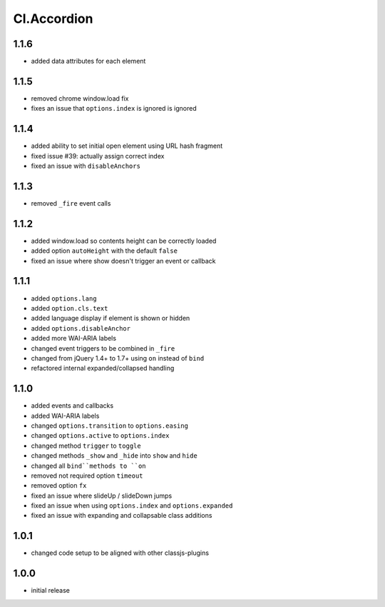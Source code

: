 ============
Cl.Accordion
============

1.1.6
-----
- added data attributes for each element

1.1.5
-----
- removed chrome window.load fix
- fixes an issue that ``options.index`` is ignored is ignored

1.1.4
-----
- added ability to set initial open element using URL hash fragment
- fixed issue #39: actually assign correct index
- fixed an issue with ``disableAnchors``

1.1.3
-----
- removed ``_fire`` event calls

1.1.2
-----
- added window.load so contents height can be correctly loaded
- added option ``autoHeight`` with the default ``false``
- fixed an issue where show doesn't trigger an event or callback

1.1.1
-----
- added ``options.lang``
- added ``option.cls.text``
- added language display if element is shown or hidden
- added ``options.disableAnchor``
- added more WAI-ARIA labels
- changed event triggers to be combined in ``_fire``
- changed from jQuery 1.4+ to 1.7+ using ``on`` instead of ``bind``
- refactored internal expanded/collapsed handling

1.1.0
-----
- added events and callbacks
- added WAI-ARIA labels
- changed ``options.transition`` to ``options.easing``
- changed ``options.active`` to ``options.index``
- changed method ``trigger`` to ``toggle``
- changed methods ``_show`` and ``_hide`` into ``show`` and ``hide``
- changed all ``bind``methods to ``on``
- removed not required option ``timeout``
- removed option ``fx``
- fixed an issue where slideUp / slideDown jumps
- fixed an issue when using ``options.index`` and ``options.expanded``
- fixed an issue with expanding and collapsable class additions

1.0.1
-----
- changed code setup to be aligned with other classjs-plugins

1.0.0
-----
- initial release